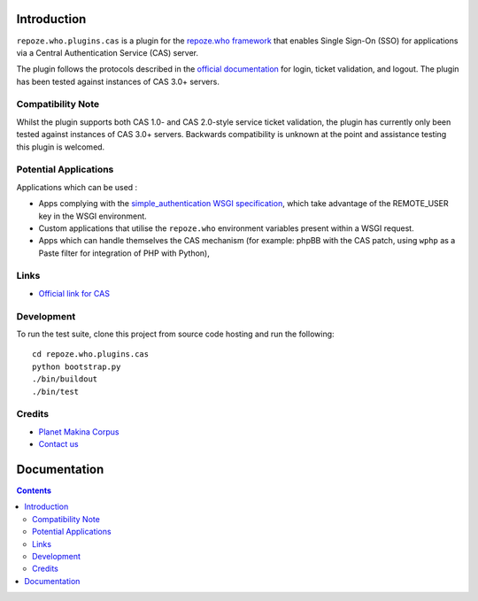 Introduction
============

``repoze.who.plugins.cas`` is a plugin for the `repoze.who framework
<http://docs.repoze.org/who/>`_ that enables Single Sign-On (SSO) 
for applications via a Central Authentication Service (CAS) server. 

The plugin follows the protocols described
in the `official documentation <http://www.jasig.org/cas/protocol>`_ for
login, ticket validation, and logout. The plugin has been tested against
instances of CAS 3.0+ servers.

Compatibility Note
++++++++++++++++++

Whilst the plugin supports both CAS 1.0- and CAS 2.0-style service ticket
validation, the plugin has currently only been tested against instances of
CAS 3.0+ servers.  Backwards compatibility is unknown at the point and
assistance testing this plugin is welcomed.

Potential Applications
++++++++++++++++++++++

Applications which can be used :

- Apps complying with the `simple_authentication WSGI specification
  <http://wsgi.org/wsgi/Specifications/simple_authentication>`_, which take
  advantage of the REMOTE_USER key in the WSGI environment.
- Custom applications that utilise the ``repoze.who`` environment
  variables present within a WSGI request.
- Apps which can handle themselves the CAS mechanism (for example: phpBB
  with the CAS patch, using ``wphp`` as a Paste filter for integration of
  PHP with Python),

Links
+++++

- `Official link for CAS <http://www.jasig.org/cas>`_

Development
+++++++++++

To run the test suite, clone this project from source code hosting and
run the following::

    cd repoze.who.plugins.cas
    python bootstrap.py
    ./bin/buildout
    ./bin/test

Credits
+++++++

|makinacom|_

* `Planet Makina Corpus <http://www.makina-corpus.org>`_
* `Contact us <mailto:python@makina-corpus.org>`_

.. |makinacom| image:: http://depot.makina-corpus.org/public/logo.gif
.. _makinacom:  http://www.makina-corpus.com


Documentation
=============

.. contents::


